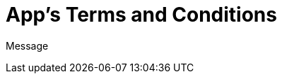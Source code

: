 // = Your Blog title
// See https://hubpress.gitbooks.io/hubpress-knowledgebase/content/ for information about the parameters.
:hp-image: /legalPaper.jpg
:published_at: 2015-01-01
// :hp-tags: HubPress, Blog, Open_Source,
// :hp-alt-title: My English Title


= App's Terms and Conditions

Message